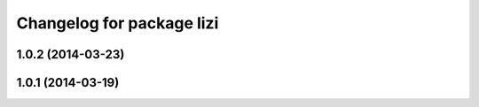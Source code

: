 ^^^^^^^^^^^^^^^^^^^^^^^^^^
Changelog for package lizi
^^^^^^^^^^^^^^^^^^^^^^^^^^

1.0.2 (2014-03-23)
------------------

1.0.1 (2014-03-19)
------------------

